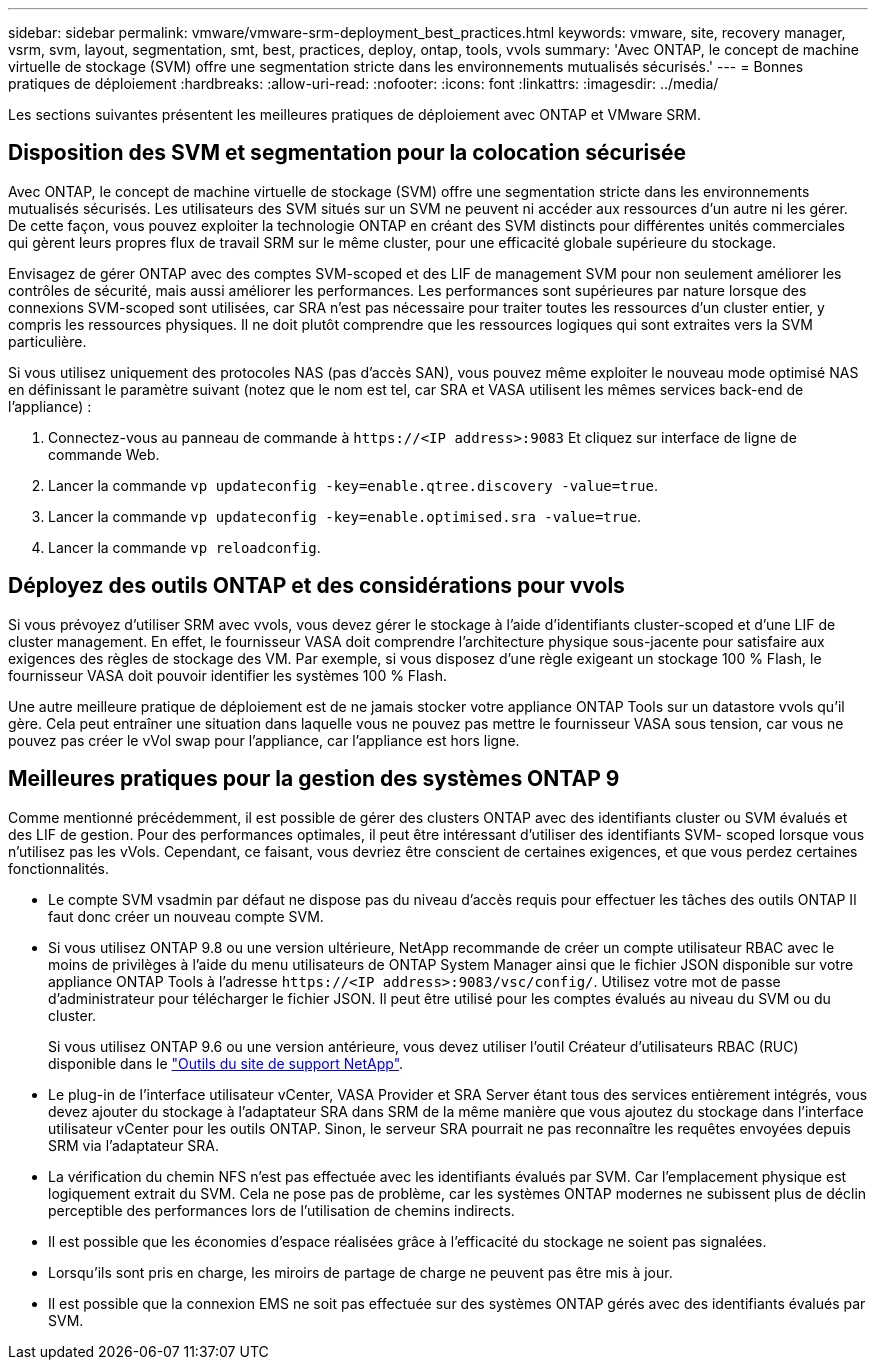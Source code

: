 ---
sidebar: sidebar 
permalink: vmware/vmware-srm-deployment_best_practices.html 
keywords: vmware, site, recovery manager, vsrm, svm, layout, segmentation, smt, best, practices, deploy, ontap, tools, vvols 
summary: 'Avec ONTAP, le concept de machine virtuelle de stockage (SVM) offre une segmentation stricte dans les environnements mutualisés sécurisés.' 
---
= Bonnes pratiques de déploiement
:hardbreaks:
:allow-uri-read: 
:nofooter: 
:icons: font
:linkattrs: 
:imagesdir: ../media/


[role="lead"]
Les sections suivantes présentent les meilleures pratiques de déploiement avec ONTAP et VMware SRM.



== Disposition des SVM et segmentation pour la colocation sécurisée

Avec ONTAP, le concept de machine virtuelle de stockage (SVM) offre une segmentation stricte dans les environnements mutualisés sécurisés. Les utilisateurs des SVM situés sur un SVM ne peuvent ni accéder aux ressources d'un autre ni les gérer. De cette façon, vous pouvez exploiter la technologie ONTAP en créant des SVM distincts pour différentes unités commerciales qui gèrent leurs propres flux de travail SRM sur le même cluster, pour une efficacité globale supérieure du stockage.

Envisagez de gérer ONTAP avec des comptes SVM-scoped et des LIF de management SVM pour non seulement améliorer les contrôles de sécurité, mais aussi améliorer les performances. Les performances sont supérieures par nature lorsque des connexions SVM-scoped sont utilisées, car SRA n'est pas nécessaire pour traiter toutes les ressources d'un cluster entier, y compris les ressources physiques. Il ne doit plutôt comprendre que les ressources logiques qui sont extraites vers la SVM particulière.

Si vous utilisez uniquement des protocoles NAS (pas d'accès SAN), vous pouvez même exploiter le nouveau mode optimisé NAS en définissant le paramètre suivant (notez que le nom est tel, car SRA et VASA utilisent les mêmes services back-end de l'appliance) :

. Connectez-vous au panneau de commande à `\https://<IP address>:9083` Et cliquez sur interface de ligne de commande Web.
. Lancer la commande `vp updateconfig -key=enable.qtree.discovery -value=true`.
. Lancer la commande `vp updateconfig -key=enable.optimised.sra -value=true`.
. Lancer la commande `vp reloadconfig`.




== Déployez des outils ONTAP et des considérations pour vvols

Si vous prévoyez d'utiliser SRM avec vvols, vous devez gérer le stockage à l'aide d'identifiants cluster-scoped et d'une LIF de cluster management. En effet, le fournisseur VASA doit comprendre l'architecture physique sous-jacente pour satisfaire aux exigences des règles de stockage des VM. Par exemple, si vous disposez d'une règle exigeant un stockage 100 % Flash, le fournisseur VASA doit pouvoir identifier les systèmes 100 % Flash.

Une autre meilleure pratique de déploiement est de ne jamais stocker votre appliance ONTAP Tools sur un datastore vvols qu'il gère. Cela peut entraîner une situation dans laquelle vous ne pouvez pas mettre le fournisseur VASA sous tension, car vous ne pouvez pas créer le vVol swap pour l'appliance, car l'appliance est hors ligne.



== Meilleures pratiques pour la gestion des systèmes ONTAP 9

Comme mentionné précédemment, il est possible de gérer des clusters ONTAP avec des identifiants cluster ou SVM évalués et des LIF de gestion. Pour des performances optimales, il peut être intéressant d'utiliser des identifiants SVM- scoped lorsque vous n'utilisez pas les vVols. Cependant, ce faisant, vous devriez être conscient de certaines exigences, et que vous perdez certaines fonctionnalités.

* Le compte SVM vsadmin par défaut ne dispose pas du niveau d'accès requis pour effectuer les tâches des outils ONTAP Il faut donc créer un nouveau compte SVM.
* Si vous utilisez ONTAP 9.8 ou une version ultérieure, NetApp recommande de créer un compte utilisateur RBAC avec le moins de privilèges à l'aide du menu utilisateurs de ONTAP System Manager ainsi que le fichier JSON disponible sur votre appliance ONTAP Tools à l'adresse `\https://<IP address>:9083/vsc/config/`. Utilisez votre mot de passe d'administrateur pour télécharger le fichier JSON. Il peut être utilisé pour les comptes évalués au niveau du SVM ou du cluster.
+
Si vous utilisez ONTAP 9.6 ou une version antérieure, vous devez utiliser l'outil Créateur d'utilisateurs RBAC (RUC) disponible dans le https://mysupport.netapp.com/site/tools/tool-eula/rbac["Outils du site de support NetApp"^].

* Le plug-in de l'interface utilisateur vCenter, VASA Provider et SRA Server étant tous des services entièrement intégrés, vous devez ajouter du stockage à l'adaptateur SRA dans SRM de la même manière que vous ajoutez du stockage dans l'interface utilisateur vCenter pour les outils ONTAP. Sinon, le serveur SRA pourrait ne pas reconnaître les requêtes envoyées depuis SRM via l'adaptateur SRA.
* La vérification du chemin NFS n'est pas effectuée avec les identifiants évalués par SVM. Car l'emplacement physique est logiquement extrait du SVM. Cela ne pose pas de problème, car les systèmes ONTAP modernes ne subissent plus de déclin perceptible des performances lors de l'utilisation de chemins indirects.
* Il est possible que les économies d'espace réalisées grâce à l'efficacité du stockage ne soient pas signalées.
* Lorsqu'ils sont pris en charge, les miroirs de partage de charge ne peuvent pas être mis à jour.
* Il est possible que la connexion EMS ne soit pas effectuée sur des systèmes ONTAP gérés avec des identifiants évalués par SVM.

